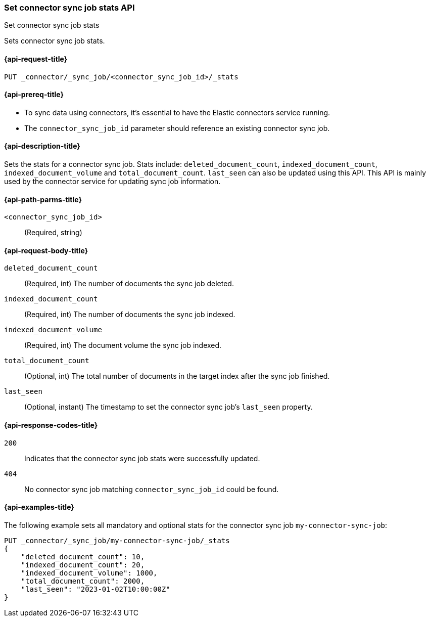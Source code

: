 [[set-connector-sync-job-stats-api]]
=== Set connector sync job stats API
++++
<titleabbrev>Set connector sync job stats</titleabbrev>
++++

Sets connector sync job stats.

[[set-connector-sync-job-stats-api-request]]
==== {api-request-title}
`PUT _connector/_sync_job/<connector_sync_job_id>/_stats`

[[set-connector-sync-job-stats-api-prereqs]]
==== {api-prereq-title}

* To sync data using connectors, it's essential to have the Elastic connectors service running.
* The `connector_sync_job_id` parameter should reference an existing connector sync job.

[[set-connector-sync-job-stats-api-desc]]
==== {api-description-title}

Sets the stats for a connector sync job.
Stats include: `deleted_document_count`, `indexed_document_count`, `indexed_document_volume` and `total_document_count`.
`last_seen` can also be updated using this API.
This API is mainly used by the connector service for updating sync job information.

[[set-connector-sync-job-stats-api-path-params]]
==== {api-path-parms-title}

`<connector_sync_job_id>`::
(Required, string)

[role="child_attributes"]
[[set-connector-sync-job-stats-api-request-body]]
==== {api-request-body-title}

`deleted_document_count`::
(Required, int) The number of documents the sync job deleted.

`indexed_document_count`::
(Required, int) The number of documents the sync job indexed.

`indexed_document_volume`::
(Required, int) The document volume the sync job indexed.

`total_document_count`::
(Optional, int) The total number of documents in the target index after the sync job finished.

`last_seen`::
(Optional, instant) The timestamp to set the connector sync job's `last_seen` property.

[[set-connector-sync-job-stats-api-response-codes]]
==== {api-response-codes-title}

`200`::
Indicates that the connector sync job stats were successfully updated.

`404`::
No connector sync job matching `connector_sync_job_id` could be found.

[[set-connector-sync-job-stats-api-example]]
==== {api-examples-title}

The following example sets all mandatory and optional stats for the connector sync job `my-connector-sync-job`:

[source,console]
----
PUT _connector/_sync_job/my-connector-sync-job/_stats
{
    "deleted_document_count": 10,
    "indexed_document_count": 20,
    "indexed_document_volume": 1000,
    "total_document_count": 2000,
    "last_seen": "2023-01-02T10:00:00Z"
}
----
// TEST[skip:there's no way to clean up after creating a connector sync job, as we don't know the id ahead of time. Therefore, skip this test.]
